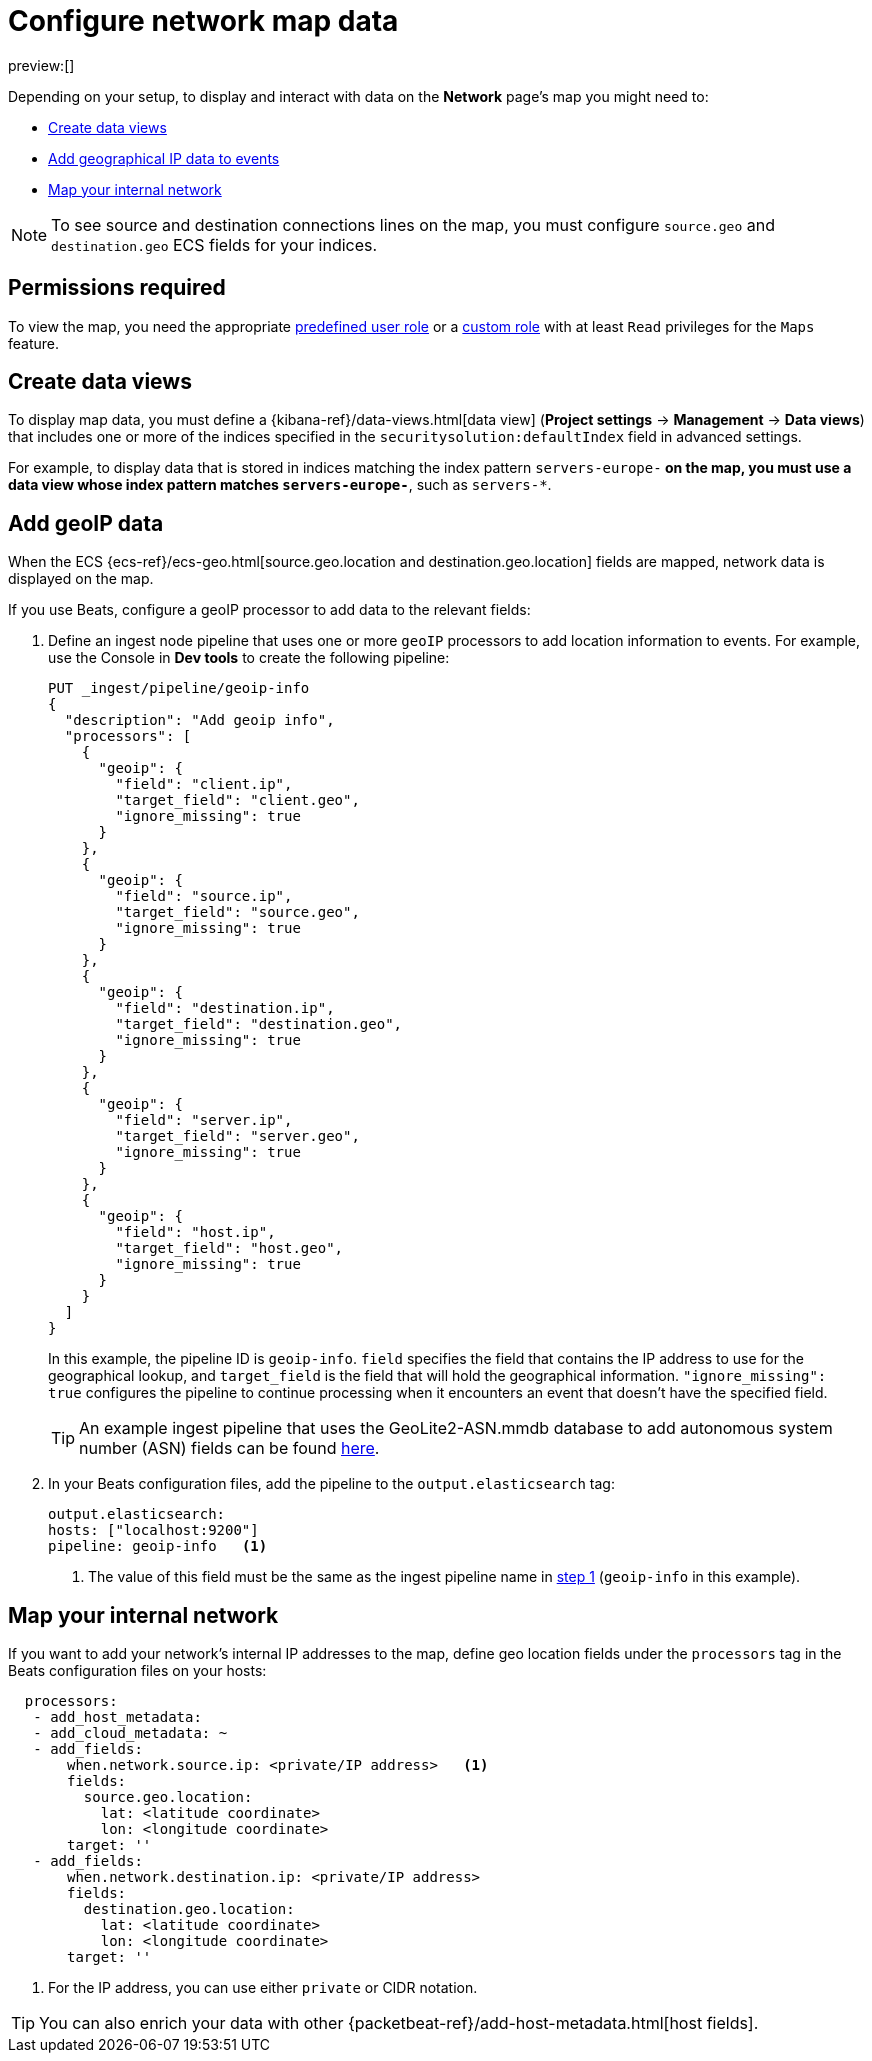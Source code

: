 [[security-conf-map-ui]]
= Configure network map data

:description: Requirements for setting up and using the Network page.
:keywords: serverless, security, how-to, manage

preview:[]

Depending on your setup, to display and interact with data on the
**Network** page's map you might need to:

* <<kibana-index-pattern,Create data views>>
* <<geoip-data,Add geographical IP data to events>>
* <<private-network,Map your internal network>>

[NOTE]
====
To see source and destination connections lines on the map, you must
configure `source.geo` and `destination.geo` ECS fields for your indices.
====

[discrete]
[[prereq-perms]]
== Permissions required

To view the map, you need the appropriate <<general-assign-user-roles,predefined user role>> or a <<custom-roles,custom role>> with at least `Read` privileges for the `Maps` feature.

[discrete]
[[kibana-index-pattern]]
== Create data views

To display map data, you must define a
{kibana-ref}/data-views.html[data view] (**Project settings** → **Management** → **Data views**) that includes one or more of the indices specified in the `securitysolution:defaultIndex` field in advanced settings.

For example, to display data that is stored in indices matching the index pattern `servers-europe-*` on the map, you must use a data view whose index pattern matches `servers-europe-*`, such as `servers-*`.

[discrete]
[[geoip-data]]
== Add geoIP data

When the ECS {ecs-ref}/ecs-geo.html[source.geo.location and
destination.geo.location] fields are mapped, network data is displayed on
the map.

If you use Beats, configure a geoIP processor to add data to the relevant
fields:

. Define an ingest node pipeline that uses one or more `geoIP` processors to add
location information to events. For example, use the Console in **Dev tools** to create
the following pipeline:
+
[source,json]
----
PUT _ingest/pipeline/geoip-info
{
  "description": "Add geoip info",
  "processors": [
    {
      "geoip": {
        "field": "client.ip",
        "target_field": "client.geo",
        "ignore_missing": true
      }
    },
    {
      "geoip": {
        "field": "source.ip",
        "target_field": "source.geo",
        "ignore_missing": true
      }
    },
    {
      "geoip": {
        "field": "destination.ip",
        "target_field": "destination.geo",
        "ignore_missing": true
      }
    },
    {
      "geoip": {
        "field": "server.ip",
        "target_field": "server.geo",
        "ignore_missing": true
      }
    },
    {
      "geoip": {
        "field": "host.ip",
        "target_field": "host.geo",
        "ignore_missing": true
      }
    }
  ]
}
----
+
// CONSOLE
+
In this example, the pipeline ID is `geoip-info`. `field` specifies the field
that contains the IP address to use for the geographical lookup, and
`target_field` is the field that will hold the geographical information.
`"ignore_missing": true` configures the pipeline to continue processing when
it encounters an event that doesn't have the specified field.
+
[TIP]
====
An example ingest pipeline that uses the GeoLite2-ASN.mmdb database to add
autonomous system number (ASN) fields can be found https://github.com/elastic/examples/blob/master/Security%20Analytics/SIEM-examples/Packetbeat/geoip-info.json[here].
====
. In your Beats configuration files, add the pipeline to the `output.elasticsearch` tag:
+
[source,yml]
----
output.elasticsearch:
hosts: ["localhost:9200"]
pipeline: geoip-info   <1>
----
+
<1> The value of this field must be the same as the ingest pipeline name in
<<security-conf-map-ui,step 1>> (`geoip-info` in this example).

[discrete]
[[private-network]]
== Map your internal network

If you want to add your network’s internal IP addresses to the map, define geo
location fields under the `processors` tag in the Beats configuration files
on your hosts:

[source,yml]
----
  processors:
   - add_host_metadata:
   - add_cloud_metadata: ~
   - add_fields:
       when.network.source.ip: <private/IP address>   <1>
       fields:
         source.geo.location:
           lat: <latitude coordinate>
           lon: <longitude coordinate>
       target: ''
   - add_fields:
       when.network.destination.ip: <private/IP address>
       fields:
         destination.geo.location:
           lat: <latitude coordinate>
           lon: <longitude coordinate>
       target: ''
----

<1> For the IP address, you can use either `private` or CIDR notation.

[TIP]
====
You can also enrich your data with other
{packetbeat-ref}/add-host-metadata.html[host fields].
====
